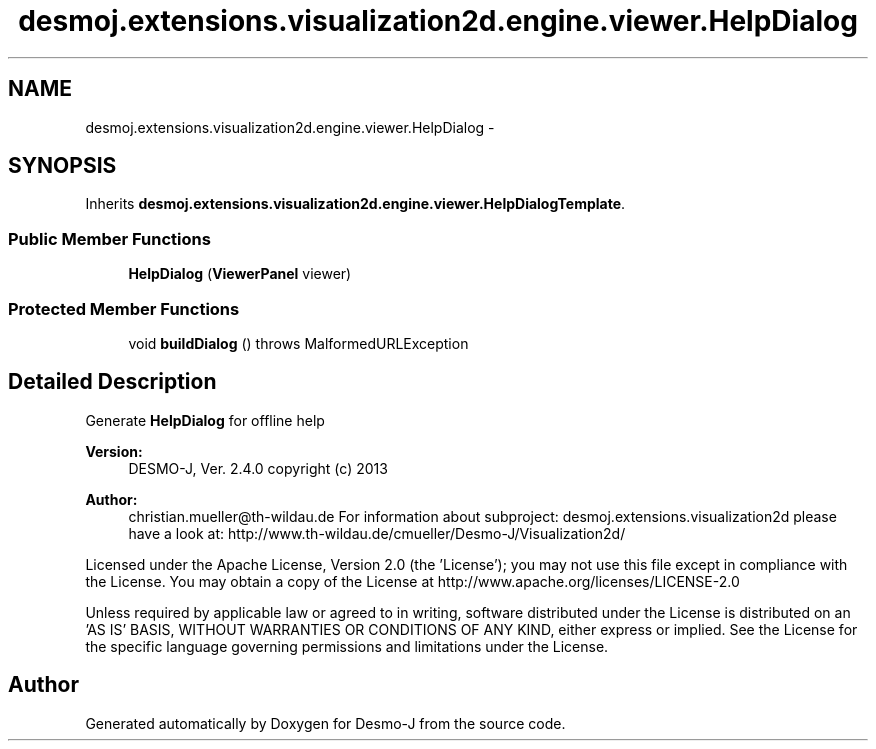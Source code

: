 .TH "desmoj.extensions.visualization2d.engine.viewer.HelpDialog" 3 "Wed Dec 4 2013" "Version 1.0" "Desmo-J" \" -*- nroff -*-
.ad l
.nh
.SH NAME
desmoj.extensions.visualization2d.engine.viewer.HelpDialog \- 
.SH SYNOPSIS
.br
.PP
.PP
Inherits \fBdesmoj\&.extensions\&.visualization2d\&.engine\&.viewer\&.HelpDialogTemplate\fP\&.
.SS "Public Member Functions"

.in +1c
.ti -1c
.RI "\fBHelpDialog\fP (\fBViewerPanel\fP viewer)"
.br
.in -1c
.SS "Protected Member Functions"

.in +1c
.ti -1c
.RI "void \fBbuildDialog\fP ()  throws MalformedURLException"
.br
.in -1c
.SH "Detailed Description"
.PP 
Generate \fBHelpDialog\fP for offline help
.PP
\fBVersion:\fP
.RS 4
DESMO-J, Ver\&. 2\&.4\&.0 copyright (c) 2013 
.RE
.PP
\fBAuthor:\fP
.RS 4
christian.mueller@th-wildau.de For information about subproject: desmoj\&.extensions\&.visualization2d please have a look at: http://www.th-wildau.de/cmueller/Desmo-J/Visualization2d/
.RE
.PP
Licensed under the Apache License, Version 2\&.0 (the 'License'); you may not use this file except in compliance with the License\&. You may obtain a copy of the License at http://www.apache.org/licenses/LICENSE-2.0
.PP
Unless required by applicable law or agreed to in writing, software distributed under the License is distributed on an 'AS IS' BASIS, WITHOUT WARRANTIES OR CONDITIONS OF ANY KIND, either express or implied\&. See the License for the specific language governing permissions and limitations under the License\&. 

.SH "Author"
.PP 
Generated automatically by Doxygen for Desmo-J from the source code\&.
